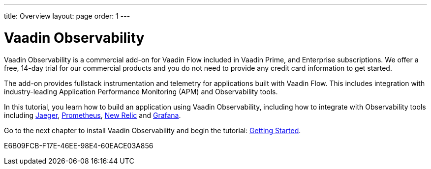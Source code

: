 ---
title: Overview
layout: page
order: 1
---

[[observability.overview]]
= Vaadin Observability

Vaadin Observability is a commercial add-on for Vaadin Flow included in Vaadin Prime, and Enterprise subscriptions. We offer a free, 14-day trial for our commercial products and you do not need to provide any credit card information to get started.

The add-on provides fullstack instrumentation and telemetry for applications built with Vaadin Flow. This includes integration with industry-leading Application Performance Monitoring (APM) and Observability tools.

In this tutorial, you learn how to build an application using Vaadin Observability, including how to integrate with Observability tools including https://www.jaegertracing.io/[Jaeger], https://prometheus.io/[Prometheus], https://newrelic.com[New Relic] and https://grafana.com/[Grafana].

Go to the next chapter to install Vaadin Observability and begin the tutorial: <<tutorial/getting-started#,Getting Started>>.

[.discussion-id]
E6B09FCB-F17E-46EE-98E4-60EACE03A856
